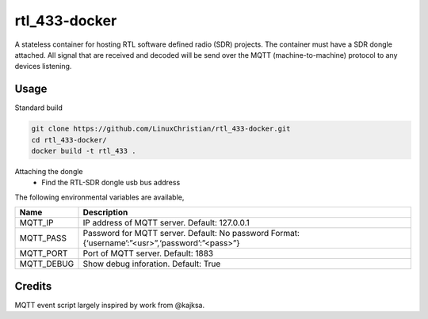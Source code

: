 rtl_433-docker
###############
A stateless container for hosting RTL software defined radio (SDR) projects. The container must have a SDR dongle attached. All signal that are received and decoded will be send over the MQTT (machine-to-machine) protocol to any devices listening.

Usage
================
Standard build

.. code-block:: bash

    git clone https://github.com/LinuxChristian/rtl_433-docker.git
    cd rtl_433-docker/
    docker build -t rtl_433 .


Attaching the dongle
 * Find the RTL-SDR dongle usb bus address

.. code-block:: bash
    #~ lsusb
    .
    .
    Bus 003 Device 006: ID 0bda:2838 Realtek Semiconductor Corp. RTL2838 DVB-T
    .
    .
    
    docker run -d --name rtl_433 --device=/dev/bus/usb/003/006 -e MQTT_IP='10.0.0.1' rtl_433

The following environmental variables are available,

+-----------------------+-----------------------------------------------------+
| Name                  | Description                                         |
+=======================+=====================================================+
| MQTT_IP               | IP address of MQTT server.                          |
|                       | Default: 127.0.0.1                                  |
+-----------------------+-----------------------------------------------------+
| MQTT_PASS             | Password for  MQTT server.                          |
|                       | Default: No password                                |
|                       | Format: {‘username’:”<usr>”,‘password’:”<pass>”}    |
+-----------------------+-----------------------------------------------------+
| MQTT_PORT             | Port of MQTT server.                                |
|                       | Default: 1883                                       |
+-----------------------+-----------------------------------------------------+
| MQTT_DEBUG            | Show debug inforation.                              |
|                       | Default: True                                       |
+-----------------------+-----------------------------------------------------+

Credits
========
MQTT event script largely inspired by work from @kajksa.
